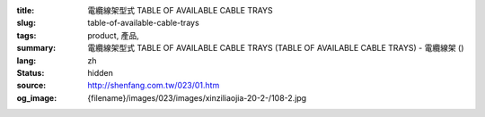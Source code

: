:title: 電纜線架型式 TABLE OF AVAILABLE CABLE TRAYS
:slug: table-of-available-cable-trays
:tags: product, 產品, 
:summary: 電纜線架型式 TABLE OF AVAILABLE CABLE TRAYS (TABLE OF AVAILABLE CABLE TRAYS) - 電纜線架 ()
:lang: zh
:status: hidden
:source: http://shenfang.com.tw/023/01.htm
:og_image: {filename}/images/023/images/xinziliaojia-20-2-/108-2.jpg
